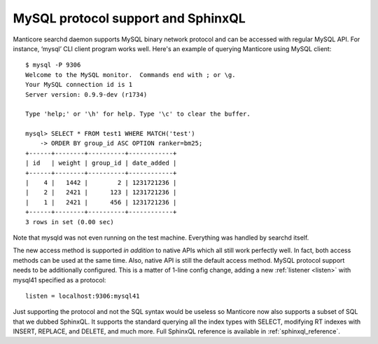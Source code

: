 .. _mysql_protocol_support_and_sphinxql:

MySQL protocol support and SphinxQL
-----------------------------------

Manticore searchd daemon supports MySQL binary network protocol and can be
accessed with regular MySQL API. For instance, ‘mysql’ CLI client
program works well. Here's an example of querying Manticore using MySQL
client:

::


    $ mysql -P 9306
    Welcome to the MySQL monitor.  Commands end with ; or \g.
    Your MySQL connection id is 1
    Server version: 0.9.9-dev (r1734)

    Type 'help;' or '\h' for help. Type '\c' to clear the buffer.

    mysql> SELECT * FROM test1 WHERE MATCH('test')
        -> ORDER BY group_id ASC OPTION ranker=bm25;
    +------+--------+----------+------------+
    | id   | weight | group_id | date_added |
    +------+--------+----------+------------+
    |    4 |   1442 |        2 | 1231721236 |
    |    2 |   2421 |      123 | 1231721236 |
    |    1 |   2421 |      456 | 1231721236 |
    +------+--------+----------+------------+
    3 rows in set (0.00 sec)

Note that mysqld was not even running on the test machine. Everything
was handled by searchd itself.

The new access method is supported *in addition* to native APIs which
all still work perfectly well. In fact, both access methods can be used
at the same time. Also, native API is still the default access method.
MySQL protocol support needs to be additionally configured. This is a
matter of 1-line config change, adding a new
:ref:`listener <listen>` with
mysql41 specified as a protocol:

::


    listen = localhost:9306:mysql41

Just supporting the protocol and not the SQL syntax would be useless so
Manticore now also supports a subset of SQL that we dubbed SphinxQL. It
supports the standard querying all the index types with SELECT,
modifying RT indexes with INSERT, REPLACE, and DELETE, and much more.
Full SphinxQL reference is available in :ref:`sphinxql_reference`.
